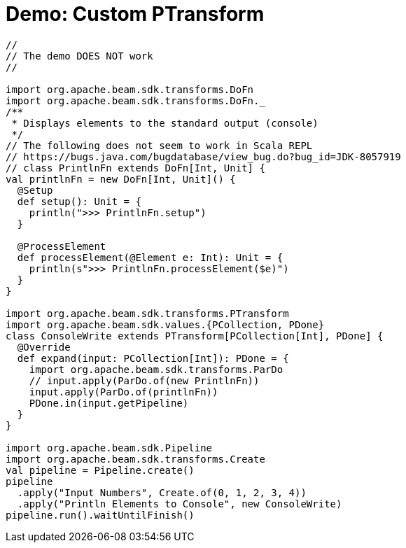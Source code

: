= Demo: Custom PTransform
:navtitle: Custom PTransform

[source,plaintext]
----
//
// The demo DOES NOT work
//

import org.apache.beam.sdk.transforms.DoFn
import org.apache.beam.sdk.transforms.DoFn._
/**
 * Displays elements to the standard output (console)
 */
// The following does not seem to work in Scala REPL
// https://bugs.java.com/bugdatabase/view_bug.do?bug_id=JDK-8057919
// class PrintlnFn extends DoFn[Int, Unit] {
val printlnFn = new DoFn[Int, Unit]() {
  @Setup
  def setup(): Unit = {
    println(">>> PrintlnFn.setup")
  }

  @ProcessElement
  def processElement(@Element e: Int): Unit = {
    println(s">>> PrintlnFn.processElement($e)")
  }
}

import org.apache.beam.sdk.transforms.PTransform
import org.apache.beam.sdk.values.{PCollection, PDone}
class ConsoleWrite extends PTransform[PCollection[Int], PDone] {
  @Override
  def expand(input: PCollection[Int]): PDone = {
    import org.apache.beam.sdk.transforms.ParDo
    // input.apply(ParDo.of(new PrintlnFn))
    input.apply(ParDo.of(printlnFn))
    PDone.in(input.getPipeline)
  }
}

import org.apache.beam.sdk.Pipeline
import org.apache.beam.sdk.transforms.Create
val pipeline = Pipeline.create()
pipeline
  .apply("Input Numbers", Create.of(0, 1, 2, 3, 4))
  .apply("Println Elements to Console", new ConsoleWrite)
pipeline.run().waitUntilFinish()
----
